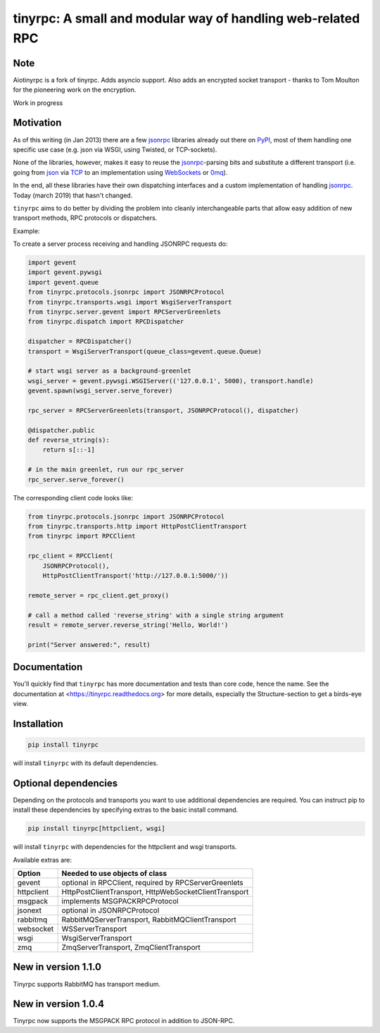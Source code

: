 tinyrpc: A small and modular way of handling web-related RPC
============================================================

.. image:: https://readthedocs.org/projects/tinyrpc/badge/?version=latest
    :target: https://tinyrpc.readthedocs.io/en/latest
.. image:: https://github.com/mbr/tinyrpc/actions/workflows/python-tox.yml/badge.svg
    :target: https://github.com/mbr/tinyrpc/actions/workflows/python-tox.yml
.. image:: https://badge.fury.io/py/tinyrpc.svg
    :target: https://pypi.org/project/tinyrpc/

Note
----

Aiotinyrpc is a fork of tinyrpc. Adds asyncio support. Also adds an encrypted socket 
transport - thanks to Tom Moulton for the pioneering work on the encryption.

Work in progress

Motivation
----------

As of this writing (in Jan 2013) there are a few jsonrpc_ libraries already out
there on PyPI_, most of them handling one specific use case (e.g. json via
WSGI, using Twisted, or TCP-sockets).

None of the libraries, however, makes it easy to reuse the jsonrpc_-parsing bits
and substitute a different transport (i.e. going from json_ via TCP_ to an
implementation using WebSockets_ or 0mq_).

In the end, all these libraries have their own dispatching interfaces and a
custom implementation of handling jsonrpc_.  Today (march 2019) that hasn't changed.

``tinyrpc`` aims to do better by dividing the problem into cleanly
interchangeable parts that allow easy addition of new transport methods, RPC
protocols or dispatchers.

Example:

To create a server process receiving and handling JSONRPC requests do:

.. code-block:: python

    import gevent
    import gevent.pywsgi
    import gevent.queue
    from tinyrpc.protocols.jsonrpc import JSONRPCProtocol
    from tinyrpc.transports.wsgi import WsgiServerTransport
    from tinyrpc.server.gevent import RPCServerGreenlets
    from tinyrpc.dispatch import RPCDispatcher

    dispatcher = RPCDispatcher()
    transport = WsgiServerTransport(queue_class=gevent.queue.Queue)

    # start wsgi server as a background-greenlet
    wsgi_server = gevent.pywsgi.WSGIServer(('127.0.0.1', 5000), transport.handle)
    gevent.spawn(wsgi_server.serve_forever)

    rpc_server = RPCServerGreenlets(transport, JSONRPCProtocol(), dispatcher)

    @dispatcher.public
    def reverse_string(s):
        return s[::-1]

    # in the main greenlet, run our rpc_server
    rpc_server.serve_forever()

The corresponding client code looks like:

.. code-block:: python

    from tinyrpc.protocols.jsonrpc import JSONRPCProtocol
    from tinyrpc.transports.http import HttpPostClientTransport
    from tinyrpc import RPCClient

    rpc_client = RPCClient(
        JSONRPCProtocol(),
        HttpPostClientTransport('http://127.0.0.1:5000/'))

    remote_server = rpc_client.get_proxy()

    # call a method called 'reverse_string' with a single string argument
    result = remote_server.reverse_string('Hello, World!')

    print("Server answered:", result)

Documentation
-------------

You'll quickly find that ``tinyrpc`` has more documentation and tests than core
code, hence the name. See the documentation at
<https://tinyrpc.readthedocs.org> for more details, especially the
Structure-section to get a birds-eye view.

Installation
------------

.. code-block:: sh

   pip install tinyrpc

will install ``tinyrpc`` with its default dependencies.

Optional dependencies
---------------------

Depending on the protocols and transports you want to use additional dependencies
are required. You can instruct pip to install these dependencies by specifying
extras to the basic install command.

.. code-block:: sh

   pip install tinyrpc[httpclient, wsgi]

will install ``tinyrpc`` with dependencies for the httpclient and wsgi transports.

Available extras are:

+------------+-------------------------------------------------------+
| Option     |  Needed to use objects of class                       |
+============+=======================================================+
| gevent     | optional in RPCClient, required by RPCServerGreenlets |
+------------+-------------------------------------------------------+
| httpclient | HttpPostClientTransport, HttpWebSocketClientTransport |
+------------+-------------------------------------------------------+
| msgpack    | implements MSGPACKRPCProtocol                         |
+------------+-------------------------------------------------------+
| jsonext    | optional in JSONRPCProtocol                           |
+------------+-------------------------------------------------------+
| rabbitmq   | RabbitMQServerTransport, RabbitMQClientTransport      |
+------------+-------------------------------------------------------+
| websocket  | WSServerTransport                                     |
+------------+-------------------------------------------------------+
| wsgi       | WsgiServerTransport                                   |
+------------+-------------------------------------------------------+
| zmq        | ZmqServerTransport, ZmqClientTransport                |
+------------+-------------------------------------------------------+

New in version 1.1.0
--------------------

Tinyrpc supports RabbitMQ has transport medium.

New in version 1.0.4
--------------------

Tinyrpc now supports the MSGPACK RPC protocol in addition to JSON-RPC.


.. _jsonrpc: http://www.jsonrpc.org/
.. _PyPI: http://pypi.python.org
.. _json: http://www.json.org/
.. _TCP: http://en.wikipedia.org/wiki/Transmission_Control_Protocol
.. _WebSockets: http://en.wikipedia.org/wiki/WebSocket
.. _0mq: http://www.zeromq.org/
